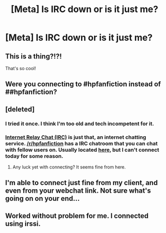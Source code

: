 #+TITLE: [Meta] Is IRC down or is it just me?

* [Meta] Is IRC down or is it just me?
:PROPERTIES:
:Author: blandge
:Score: 8
:DateUnix: 1445478319.0
:DateShort: 2015-Oct-22
:FlairText: Meta
:END:

** This is a thing?!?!

That's so cool!
:PROPERTIES:
:Author: toni_toni
:Score: 3
:DateUnix: 1445506377.0
:DateShort: 2015-Oct-22
:END:


** Were you connecting to #hpfanfiction instead of ##hpfanfiction?
:PROPERTIES:
:Author: howtopleaseme
:Score: 3
:DateUnix: 1445543375.0
:DateShort: 2015-Oct-22
:END:


** [deleted]
:PROPERTIES:
:Score: 2
:DateUnix: 1445478756.0
:DateShort: 2015-Oct-22
:END:

*** I tried it once. I think I'm too old and tech incompetent for it.
:PROPERTIES:
:Author: boomberrybella
:Score: 3
:DateUnix: 1445483444.0
:DateShort: 2015-Oct-22
:END:


*** [[https://en.wikipedia.org/wiki/Internet_Relay_Chat][Internet Relay Chat (IRC)]] is just that, an internet chatting service. [[/r/hpfanfiction]] has a IRC chatroom that you can chat with fellow users on. Usually located [[http://webchat.freenode.net/?channels=%23%23hpfanfiction&uio=d4][here]], but I can't connect today for some reason.
:PROPERTIES:
:Author: blandge
:Score: 2
:DateUnix: 1445480680.0
:DateShort: 2015-Oct-22
:END:

**** Any luck yet with connecting? It seems fine from here.
:PROPERTIES:
:Score: 1
:DateUnix: 1445490981.0
:DateShort: 2015-Oct-22
:END:


** I'm able to connect just fine from my client, and even from your webchat link. Not sure what's going on on your end...
:PROPERTIES:
:Author: jellybellybones
:Score: 1
:DateUnix: 1445482551.0
:DateShort: 2015-Oct-22
:END:


** Worked without problem for me. I connected using irssi.
:PROPERTIES:
:Author: d3jake
:Score: 1
:DateUnix: 1445494011.0
:DateShort: 2015-Oct-22
:END:
